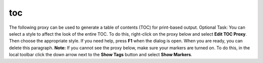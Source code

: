 toc
===

The following proxy can be used to generate a table of contents (TOC)
for print-based output. Optional Task: You can select a style to affect
the look of the entire TOC. To do this, right-click on the proxy below
and select **Edit TOC Proxy**. Then choose the appropriate style. If you
need help, press **F1** when the dialog is open. When you are ready, you
can delete this paragraph. **Note:** If you cannot see the proxy below,
make sure your markers are turned on. To do this, in the local toolbar
click the down arrow next to the **Show Tags** button and select **Show
Markers**.
